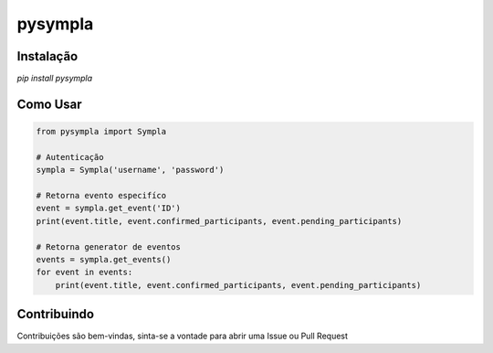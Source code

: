 pysympla
============


Instalação
~~~~~~~~~~~~~
`pip install pysympla`

Como Usar
~~~~~~~~~~~~~
.. code-block:: python

    from pysympla import Sympla

    # Autenticação
    sympla = Sympla('username', 'password')

    # Retorna evento especifíco
    event = sympla.get_event('ID')
    print(event.title, event.confirmed_participants, event.pending_participants)

    # Retorna generator de eventos
    events = sympla.get_events()
    for event in events:
        print(event.title, event.confirmed_participants, event.pending_participants)
    
Contribuindo
~~~~~~~~~~~~~
Contribuições são bem-vindas, sinta-se a vontade para abrir uma Issue ou Pull Request
